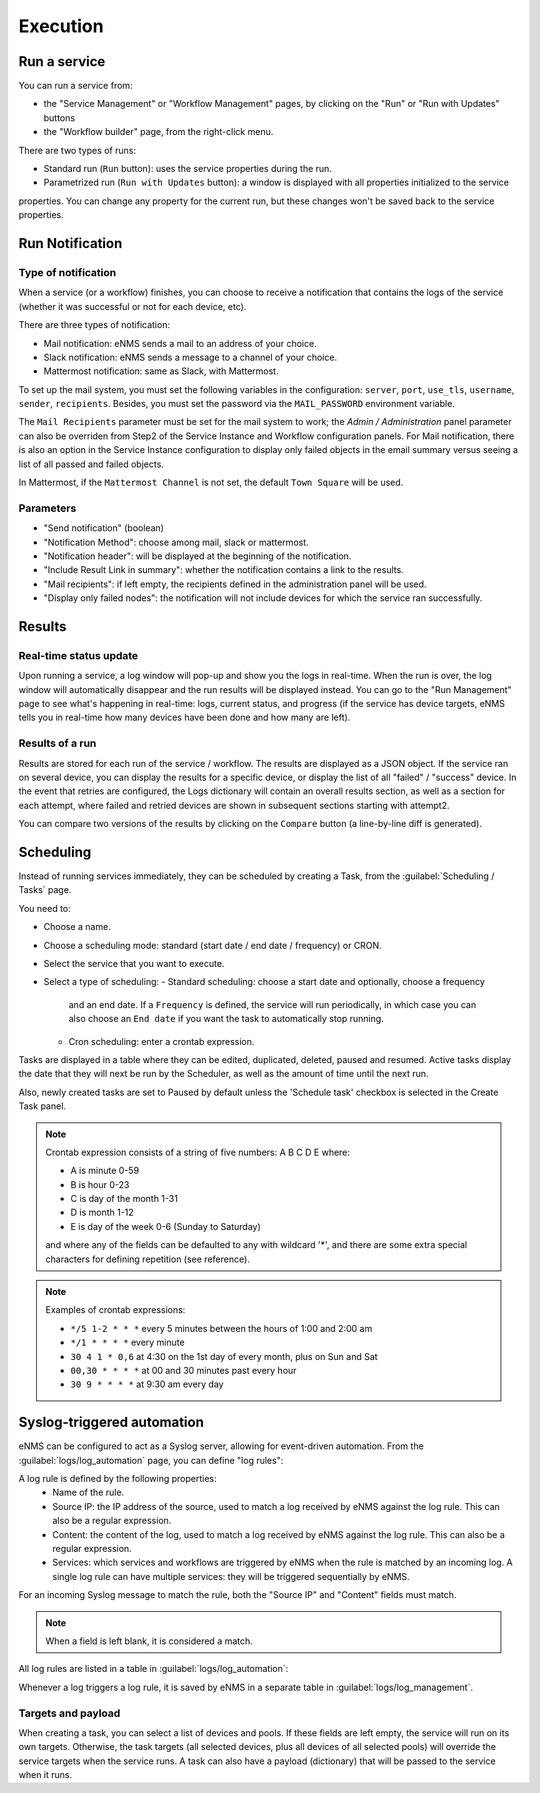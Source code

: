 =========
Execution
=========

Run a service
-------------

You can run a service from:

- the "Service Management" or "Workflow Management" pages, by clicking on the "Run" or "Run with Updates" buttons
- the "Workflow builder" page, from the right-click menu.

There are two types of runs:

- Standard run (``Run`` button): uses the service properties during the run.
- Parametrized run (``Run with Updates`` button): a window is displayed with all properties initialized to the service
properties. You can change any property for the current run, but these changes won't be saved back to the service properties.

Run Notification
----------------

Type of notification
********************

When a service (or a workflow) finishes, you can choose to receive a notification that contains the logs of the service (whether it was successful or not for each device, etc).

There are three types of notification:

- Mail notification: eNMS sends a mail to an address of your choice.
- Slack notification: eNMS sends a message to a channel of your choice.
- Mattermost notification: same as Slack, with Mattermost.

To set up the mail system, you must set the following variables in the configuration:
``server``, ``port``, ``use_tls``, ``username``, ``sender``, ``recipients``.
Besides, you must set the password via the ``MAIL_PASSWORD`` environment variable.

The ``Mail Recipients`` parameter must be set for the mail system to work; the `Admin / Administration` panel parameter can
also be overriden from Step2 of the Service Instance and Workflow configuration panels. For Mail notification, there is
also an option in the Service Instance configuration to display only failed objects in the email summary versus seeing a
list of all passed and failed objects.

In Mattermost, if the ``Mattermost Channel`` is not set, the default ``Town Square`` will be used.

Parameters
**********

- "Send notification" (boolean)
- "Notification Method": choose among mail, slack or mattermost.
- "Notification header": will be displayed at the beginning of the notification.
- "Include Result Link in summary": whether the notification contains a link to the results.
- "Mail recipients": if left empty, the recipients defined in the administration panel will be used.
- "Display only failed nodes": the notification will not include devices for which the service ran successfully.

Results
-------

Real-time status update
***********************

Upon running a service, a log window will pop-up and show you the logs in real-time. When the run is over, the log window
will automatically disappear and the run results will be displayed instead.
You can go to the "Run Management" page to see what's happening in real-time: logs, current status, and progress
(if the service has device targets, eNMS tells you in real-time how many devices have been done and how many are left).

.. image:: /_static/runs/run_management.png
   :alt: Run management
   :align: center

Results of a run
****************

Results are stored for each run of the service / workflow.
The results are displayed as a JSON object. If the service ran on several device, you can display the results for a
specific device, or display the list of all "failed" / "success" device.
In the event that retries are configured, the Logs dictionary will contain an overall results section,
as well as a section for each attempt, where failed and retried devices are shown in subsequent sections
starting with attempt2.

You can compare two versions of the results by clicking on the ``Compare`` button (a line-by-line diff is generated).

.. image:: /_static/runs/run_results.png
   :alt: Results of a run
   :align: center

Scheduling
----------

Instead of running services immediately, they can be scheduled by creating a Task,
from the :guilabel:`Scheduling / Tasks` page.

You need to:

- Choose a name.
- Choose a scheduling mode: standard (start date / end date / frequency) or CRON.
- Select the service that you want to execute.
- Select a type of scheduling:
  - Standard scheduling: choose a start date and optionally, choose a frequency
    and an end date. If a ``Frequency`` is defined, the service will run periodically, in which case you
    can also choose an ``End date`` if you want the task to automatically stop running.
  - Cron scheduling: enter a crontab expression.

.. image:: /_static/events/create_task.png
   :alt: Schedule from view
   :align: center

Tasks are displayed in a table where they can be edited, duplicated, deleted, paused and resumed.
Active tasks display the date that they will next be run by the Scheduler, as well as the amount of time
until the next run.

.. image:: /_static/events/task_management.png
   :alt: Task management
   :align: center

Also, newly created tasks are set to Paused by default unless the 'Schedule task' checkbox is selected in the Create Task panel.

.. note:: 

  Crontab expression consists of a string of five numbers:  A  B  C  D  E   where:

  - A is minute 0-59
  - B is hour 0-23
  - C is day of the month 1-31
  - D is month 1-12
  - E is day of the week 0-6 (Sunday to Saturday)

  and where any of the fields can be defaulted to any with wildcard '*', and there are some extra special characters for defining repetition (see reference).

.. note:: Examples of crontab expressions:

  - ``*/5 1-2 * * *``   every 5 minutes between the hours of 1:00 and 2:00 am
  - ``*/1 * * * *``     every minute
  - ``30 4 1 * 0,6``	at 4:30 on the 1st day of every month, plus on Sun and Sat
  - ``00,30 * * * *``   at 00 and 30 minutes past every hour
  - ``30 9 * * * *``    at 9:30 am every day

Syslog-triggered automation
---------------------------

eNMS can be configured to act as a Syslog server, allowing for event-driven automation.
From the :guilabel:`logs/log_automation` page, you can define "log rules":

.. image:: /_static/automation/logs/log_rule_creation.png
   :alt: Creation of a log rule
   :align: center

A log rule is defined by the following properties:
    - Name of the rule.
    - Source IP: the IP address of the source, used to match a log received by eNMS against the log rule. This can also be a regular expression.
    - Content: the content of the log, used to match a log received by eNMS against the log rule. This can also be a regular expression.
    - Services: which services and workflows are triggered by eNMS when the rule is matched by an incoming log. A single log rule can have multiple services: they will be triggered sequentially by eNMS.

For an incoming Syslog message to match the rule, both the "Source IP" and "Content" fields must match.

.. note:: When a field is left blank, it is considered a match.

All log rules are listed in a table in :guilabel:`logs/log_automation`:

.. image:: /_static/automation/logs/log_rule_table.png
   :alt: Log Rule table
   :align: center

Whenever a log triggers a log rule, it is saved by eNMS in a separate table in :guilabel:`logs/log_management`.

Targets and payload
*******************

When creating a task, you can select a list of devices and pools. If these fields are left empty, the service will run on its own targets.
Otherwise, the task targets (all selected devices, plus all devices of all selected pools) will override the service targets when the service runs.
A task can also have a payload (dictionary) that will be passed to the service when it runs.
